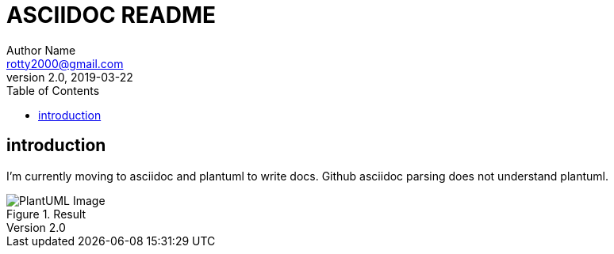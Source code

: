 = ASCIIDOC README
Author Name <rotty2000@gmail.com>
v2.0, 2019-03-22
:source-highlighter: pygments
:pygments-style: github
:toc:
:gitplant: http://www.plantuml.com/plantuml/proxy?src=https://raw.githubusercontent.com/rotty3000/design/rotty3000-patch-1/
ifdef::env-github[]
:tip-caption: :bulb:
:note-caption: :information_source:
:important-caption: :heavy_exclamation_mark:
:caution-caption: :fire:
:warning-caption: :warning:
endif::[]

== introduction

I'm currently moving to asciidoc and plantuml to write docs.
Github asciidoc parsing does not understand plantuml.

.Result
image::{gitplant}/ditaa.puml[PlantUML Image]
